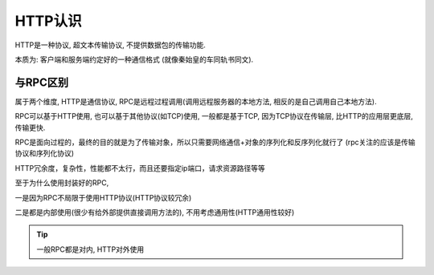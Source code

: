 ==============================
HTTP认识
==============================

HTTP是一种协议, 超文本传输协议, 不提供数据包的传输功能.

本质为: 客户端和服务端约定好的一种通信格式 (就像秦始皇的车同轨书同文).


与RPC区别
==============================

属于两个维度, HTTP是通信协议, RPC是远程过程调用(调用远程服务器的本地方法, 相反的是自己调用自己本地方法).

RPC可以基于HTTP使用, 也可以基于其他协议(如TCP)使用, 一般都是基于TCP, 因为TCP协议在传输层, 比HTTP的应用层更底层, 传输更快.

RPC是面向过程的，最终的目的就是为了传输对象，所以只需要网络通信+对象的序列化和反序列化就行了
(rpc关注的应该是传输协议和序列化协议)

HTTP冗余度，复杂性，性能都不太行，而且还要指定ip端口，请求资源路径等等


至于为什么使用封装好的RPC,

一是因为RPC不局限于使用HTTP协议(HTTP协议较冗余)

二是都是内部使用(很少有给外部提供直接调用方法的), 不用考虑通用性(HTTP通用性较好)

.. tip::

	一般RPC都是对内, HTTP对外使用